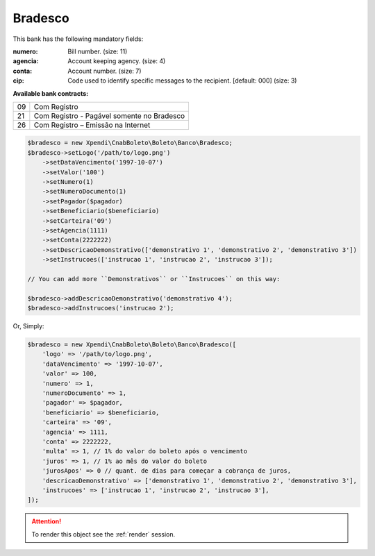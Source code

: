 Bradesco
========

This bank has the following mandatory fields:

:numero: Bill number. (size: 11)
:agencia: Account keeping agency. (size: 4)
:conta: Account number. (size: 7)
:cip: Code used to identify specific messages to the recipient. [default: 000] (size: 3)

**Available bank contracts:**

==  ==========================================
09  Com Registro
21  Com Registro - Pagável somente no Bradesco
26  Com Registro – Emissão na Internet
==  ==========================================

.. code-block:: php

    $bradesco = new Xpendi\CnabBoleto\Boleto\Banco\Bradesco;
    $bradesco->setLogo('/path/to/logo.png')
        ->setDataVencimento('1997-10-07')
        ->setValor('100')
        ->setNumero(1)
        ->setNumeroDocumento(1)
        ->setPagador($pagador)
        ->setBeneficiario($beneficiario)
        ->setCarteira('09')
        ->setAgencia(1111)
        ->setConta(2222222)
        ->setDescricaoDemonstrativo(['demonstrativo 1', 'demonstrativo 2', 'demonstrativo 3'])
        ->setInstrucoes(['instrucao 1', 'instrucao 2', 'instrucao 3']);

    // You can add more ``Demonstrativos`` or ``Instrucoes`` on this way:

    $bradesco->addDescricaoDemonstrativo('demonstrativo 4');
    $bradesco->addInstrucoes('instrucao 2');

Or, Simply:

.. code-block:: php

    $bradesco = new Xpendi\CnabBoleto\Boleto\Banco\Bradesco([
        'logo' => '/path/to/logo.png',
        'dataVencimento' => '1997-10-07',
        'valor' => 100,
        'numero' => 1,
        'numeroDocumento' => 1,
        'pagador' => $pagador,
        'beneficiario' => $beneficiario,
        'carteira' => '09',
        'agencia' => 1111,
        'conta' => 2222222,
        'multa' => 1, // 1% do valor do boleto após o vencimento
        'juros' => 1, // 1% ao mês do valor do boleto
        'jurosApos' => 0 // quant. de dias para começar a cobrança de juros,
        'descricaoDemonstrativo' => ['demonstrativo 1', 'demonstrativo 2', 'demonstrativo 3'],
        'instrucoes' => ['instrucao 1', 'instrucao 2', 'instrucao 3'],
    ]);

.. ATTENTION::
    To render this object see the :ref:`render` session.

